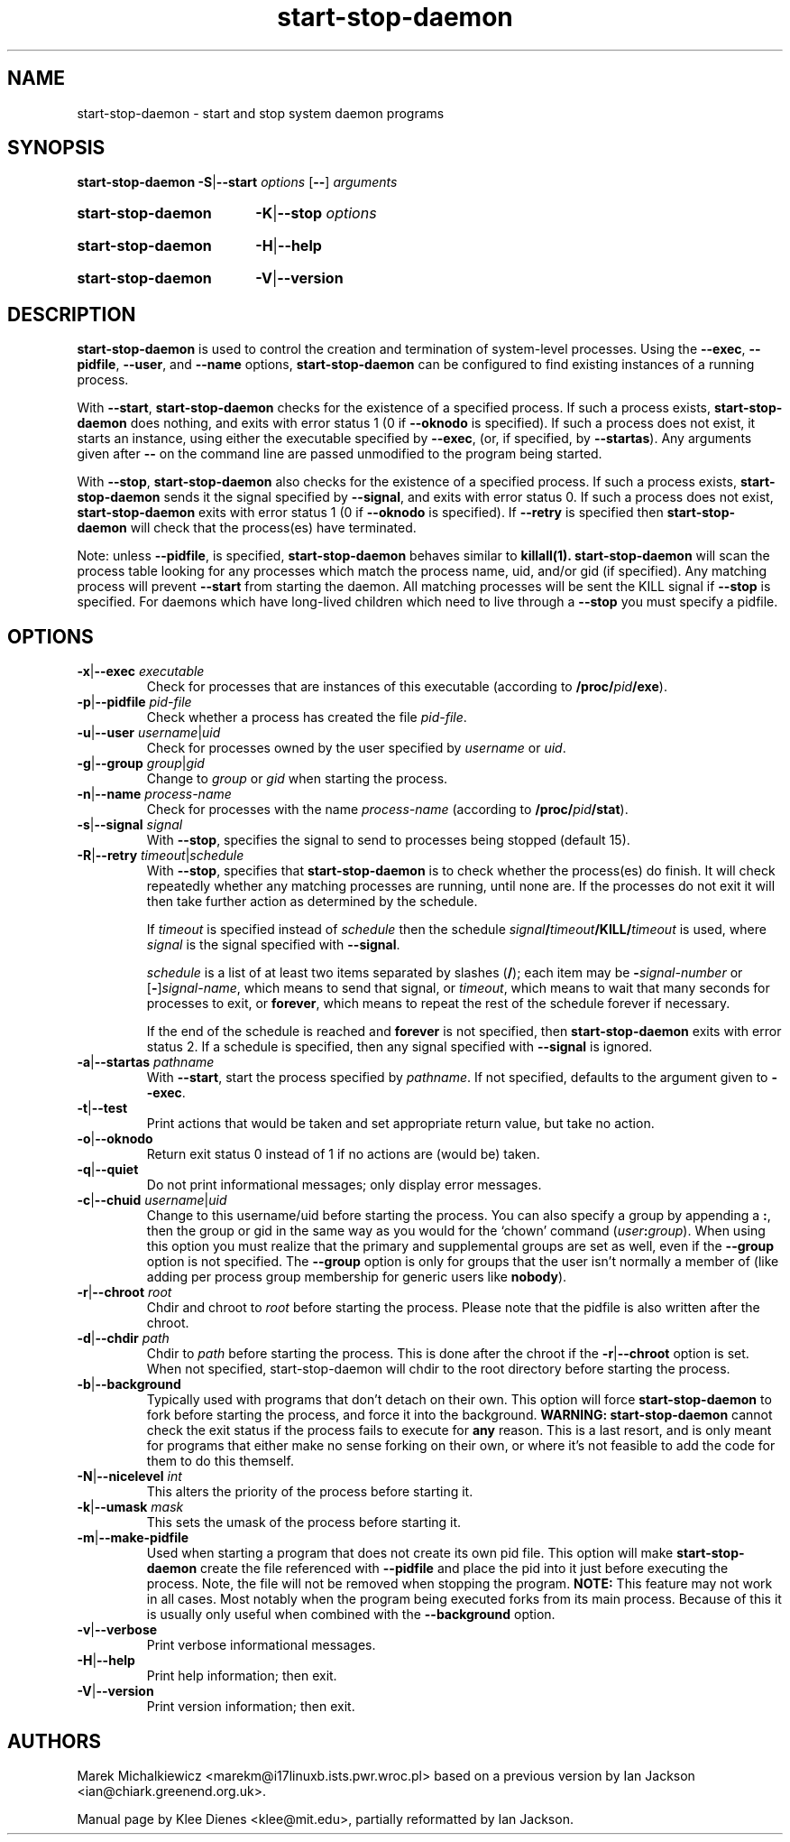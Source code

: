 .TH start\-stop\-daemon 8 "2006-02-28" "Debian Project" "dpkg utilities"
.SH NAME
start\-stop\-daemon \- start and stop system daemon programs
.
.SH SYNOPSIS
.B start\-stop\-daemon
.BR \-S | \-\-start
.IR options
.RB [ \-\- ]
.IR arguments
.HP
.B start\-stop\-daemon
.BR \-K | \-\-stop
.IR options
.HP
.B start\-stop\-daemon
.BR \-H | \-\-help
.HP
.B start\-stop\-daemon
.BR \-V | \-\-version
.
.SH DESCRIPTION
.B start\-stop\-daemon
is used to control the creation and termination of system-level processes.
Using the
.BR \-\-exec ", " \-\-pidfile ", " \-\-user ", and " \-\-name " options,"
.B start\-stop\-daemon
can be configured to find existing instances of a running process.

With
.BR \-\-start ,
.B start\-stop\-daemon
checks for the existence of a specified process.
If such a process exists,
.B start\-stop\-daemon
does nothing, and exits with error status 1 (0 if
.BR \-\-oknodo
is specified).
If such a process does not exist, it starts an
instance, using either the executable specified by
.BR \-\-exec ,
(or, if specified, by
.BR \-\-startas ).
Any arguments given after
.BR \-\-
on the command line are passed unmodified to the program being
started.

With
.BR \-\-stop ,
.B start\-stop\-daemon
also checks for the existence of a specified process.
If such a process exists,
.B start\-stop\-daemon
sends it the signal specified by
.BR \-\-signal ,
and exits with error status 0.
If such a process does not exist,
.B start\-stop\-daemon
exits with error status 1
(0 if
.BR \-\-oknodo
is specified). If
.B \-\-retry
is specified then
.B start\-stop\-daemon
will check that the process(es) have terminated.

Note: unless
.BR \-\-pidfile ,
is specified,
.B start\-stop\-daemon
behaves similar to
.B killall(1).
.B start\-stop\-daemon
will scan the process table looking for any processes which
match the process name, uid, and/or gid (if specified). Any
matching process will prevent
.BR \-\-start
from starting the daemon. All matching processes will be
sent the KILL signal if
.BR \-\-stop
is specified. For daemons which have long-lived children
which need to live through a
.BR \-\-stop
you must specify a pidfile.

.SH OPTIONS

.TP
\fB\-x\fP|\fB\-\-exec\fP \fIexecutable\fP
Check for processes that are instances of this executable (according to
\fB/proc/\fIpid\fP/exe\fR).
.TP
\fB\-p\fP|\fB\-\-pidfile\fP \fIpid-file\fP
Check whether a process has created the file
.IR pid-file .
.TP
\fB\-u\fP|\fB\-\-user\fP \fIusername\fP|\fIuid\fP
Check for processes owned by the user specified by
.I username
or
.IR uid .
.TP
\fB\-g\fP|\fB\-\-group\fP \fIgroup\fP|\fIgid\fP
Change to \fIgroup\fP or \fIgid\fP when starting the process.
.TP
\fB\-n\fP|\fB\-\-name\fP \fIprocess-name\fP
Check for processes with the name
.I process-name
(according to
.BR /proc/\fIpid\fB/stat\fP ).
.TP
\fB\-s\fP|\fB\-\-signal\fP \fIsignal\fP
With
.BR \-\-stop ,
specifies the signal to send to processes being stopped (default 15).
.TP
\fB\-R\fP|\fB\-\-retry\fP \fItimeout\fP|\fIschedule\fP
With
.BR \-\-stop ,
specifies that
.B start\-stop\-daemon
is to check whether the process(es)
do finish. It will check repeatedly whether any matching processes
are running, until none are. If the processes do not exit it will
then take further action as determined by the schedule.

If
.I timeout
is specified instead of
.I schedule
then the schedule
.IB signal / timeout /KILL/ timeout
is used, where
.I signal
is the signal specified with
.BR \-\-signal .

.I schedule
is a list of at least two items separated by slashes
.RB ( / );
each item may be
.BI \- signal-number
or [\fB\-\fP]\fIsignal-name\fP,
which means to send that signal,
or
.IR timeout ,
which means to wait that many seconds for processes to
exit,
or
.BR forever ,
which means to repeat the rest of the schedule forever if
necessary.

If the end of the schedule is reached and
.BR forever
is not specified, then
.B start\-stop\-daemon
exits with error status 2.
If a schedule is specified, then any signal specified
with
.B \-\-signal
is ignored.
.TP
\fB\-a\fP|\fB\-\-startas\fP \fIpathname\fP
With
.BR \-\-start ,
start the process specified by
.IR pathname .
If not specified, defaults to the argument given to
.BR \-\-exec .
.TP
.BR \-t | \-\-test
Print actions that would be taken and set appropriate return value,
but take no action.
.TP
.BR \-o | \-\-oknodo
Return exit status 0 instead of 1 if no actions are (would be) taken.
.TP
.BR \-q | \-\-quiet
Do not print informational messages; only display error messages.
.TP
\fB\-c\fP|\fB\-\-chuid\fP \fIusername\fR|\fIuid\fP
Change to this username/uid before starting the process. You can also
specify a group by appending a
.BR : ,
then the group or gid in the same way
as you would for the `chown' command (\fIuser\fP\fB:\fP\fIgroup\fP).
When using this option
you must realize that the primary and supplemental groups are set as well,
even if the
.B \-\-group
option is not specified. The
.B \-\-group
option is only for
groups that the user isn't normally a member of (like adding per process
group membership for generic users like
.BR nobody ).
.TP
\fB\-r\fP|\fB\-\-chroot\fP \fIroot\fP
Chdir and chroot to
.I root
before starting the process. Please note that the pidfile is also written
after the chroot.
.TP
\fB\-d\fP|\fB\-\-chdir\fP \fIpath\fP
Chdir to
.I path
before starting the process. This is done after the chroot if the
\fB\-r\fP|\fB\-\-chroot\fP option is set. When not specified,
start\-stop\-daemon will chdir to the root directory before starting
the process.
.TP
.BR \-b | \-\-background
Typically used with programs that don't detach on their own. This option
will force
.B start\-stop\-daemon
to fork before starting the process, and force it into the background.
.B WARNING: start\-stop\-daemon
cannot check the exit status if the process fails to execute for
.B any
reason. This is a last resort, and is only meant for programs that either
make no sense forking on their own, or where it's not feasible to add the
code for them to do this themself.
.TP
\fB\-N\fP|\fB\-\-nicelevel\fP \fIint\fP
This alters the priority of the process before starting it.
.TP
\fB\-k\fP|\fB\-\-umask\fP \fImask\fP
This sets the umask of the process before starting it.
.TP
.BR \-m | \-\-make\-pidfile
Used when starting a program that does not create its own pid file. This
option will make
.B start\-stop\-daemon
create the file referenced with
.B \-\-pidfile
and place the pid into it just before executing the process. Note, the
file will not be removed when stopping the program.
.B NOTE:
This feature may not work in all cases. Most notably when the program
being executed forks from its main process. Because of this it is usually
only useful when combined with the
.B \-\-background
option.
.TP
.BR \-v | \-\-verbose
Print verbose informational messages.
.TP
.BR \-H | \-\-help
Print help information; then exit.
.TP
.BR \-V | \-\-version
Print version information; then exit.

.SH AUTHORS
Marek Michalkiewicz <marekm@i17linuxb.ists.pwr.wroc.pl> based on
a previous version by Ian Jackson <ian@chiark.greenend.org.uk>.

Manual page by Klee Dienes <klee@mit.edu>, partially reformatted
by Ian Jackson.
